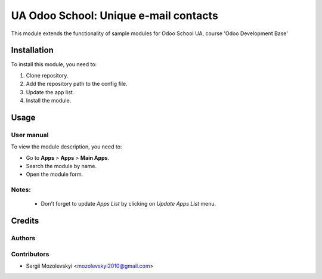 ==========================
UA Odoo School: Unique e-mail contacts
==========================

This module extends the functionality of sample modules for Odoo School UA,
course 'Odoo Development Base'


Installation
============

To install this module, you need to:

#. Clone repository.
#. Add the repository path to the config file.
#. Update the app list.
#. Install the module.


Usage
=====

User manual
-----------

To view the module description, you need to:

* Go to **Apps** > **Apps** > **Main Apps**.

* Search the module by name.

* Open the module form.

Notes:
------

  - Don't forget to update `Apps List` by clicking on `Update Apps List` menu.

Credits
=======

Authors
-------

Contributors
------------

* Sergii Mozolevskyi <mozolevskyi2010@gmail.com>
